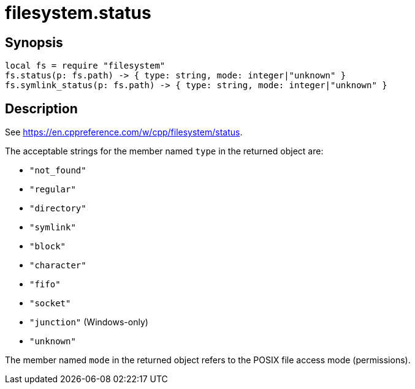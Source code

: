 = filesystem.status

ifeval::["{doctype}" == "manpage"]

== Name

Emilua - Lua execution engine

endif::[]

== Synopsis

[source,lua]
----
local fs = require "filesystem"
fs.status(p: fs.path) -> { type: string, mode: integer|"unknown" }
fs.symlink_status(p: fs.path) -> { type: string, mode: integer|"unknown" }
----

== Description

See <https://en.cppreference.com/w/cpp/filesystem/status>.

The acceptable strings for the member named `type` in the returned object are:

* `"not_found"`
* `"regular"`
* `"directory"`
* `"symlink"`
* `"block"`
* `"character"`
* `"fifo"`
* `"socket"`
* `"junction"` (Windows-only)
* `"unknown"`

The member named `mode` in the returned object refers to the POSIX file access
mode (permissions).
